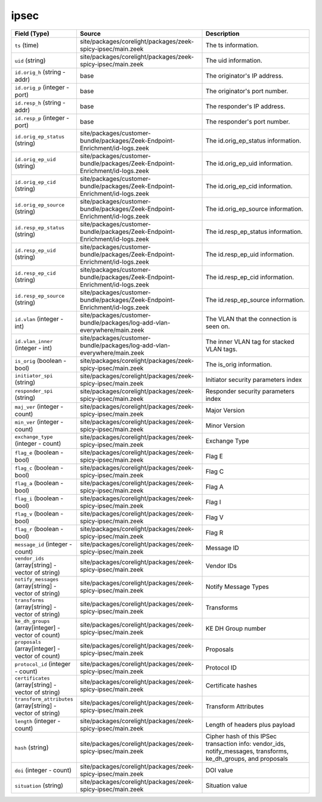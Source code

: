 .. _ref_logs_ipsec:

ipsec
-----
.. list-table::
   :header-rows: 1
   :class: longtable
   :widths: 1 3 3

   * - Field (Type)
     - Source
     - Description

   * - ``ts`` (time)
     - site/packages/corelight/packages/zeek-spicy-ipsec/main.zeek
     - The ts information.

   * - ``uid`` (string)
     - site/packages/corelight/packages/zeek-spicy-ipsec/main.zeek
     - The uid information.

   * - ``id.orig_h`` (string - addr)
     - base
     - The originator's IP address.

   * - ``id.orig_p`` (integer - port)
     - base
     - The originator's port number.

   * - ``id.resp_h`` (string - addr)
     - base
     - The responder's IP address.

   * - ``id.resp_p`` (integer - port)
     - base
     - The responder's port number.

   * - ``id.orig_ep_status`` (string)
     - site/packages/customer-bundle/packages/Zeek-Endpoint-Enrichment/id-logs.zeek
     - The id.orig_ep_status information.

   * - ``id.orig_ep_uid`` (string)
     - site/packages/customer-bundle/packages/Zeek-Endpoint-Enrichment/id-logs.zeek
     - The id.orig_ep_uid information.

   * - ``id.orig_ep_cid`` (string)
     - site/packages/customer-bundle/packages/Zeek-Endpoint-Enrichment/id-logs.zeek
     - The id.orig_ep_cid information.

   * - ``id.orig_ep_source`` (string)
     - site/packages/customer-bundle/packages/Zeek-Endpoint-Enrichment/id-logs.zeek
     - The id.orig_ep_source information.

   * - ``id.resp_ep_status`` (string)
     - site/packages/customer-bundle/packages/Zeek-Endpoint-Enrichment/id-logs.zeek
     - The id.resp_ep_status information.

   * - ``id.resp_ep_uid`` (string)
     - site/packages/customer-bundle/packages/Zeek-Endpoint-Enrichment/id-logs.zeek
     - The id.resp_ep_uid information.

   * - ``id.resp_ep_cid`` (string)
     - site/packages/customer-bundle/packages/Zeek-Endpoint-Enrichment/id-logs.zeek
     - The id.resp_ep_cid information.

   * - ``id.resp_ep_source`` (string)
     - site/packages/customer-bundle/packages/Zeek-Endpoint-Enrichment/id-logs.zeek
     - The id.resp_ep_source information.

   * - ``id.vlan`` (integer - int)
     - site/packages/customer-bundle/packages/log-add-vlan-everywhere/main.zeek
     - The VLAN that the connection is seen on.

   * - ``id.vlan_inner`` (integer - int)
     - site/packages/customer-bundle/packages/log-add-vlan-everywhere/main.zeek
     - The inner VLAN tag for stacked VLAN tags.

   * - ``is_orig`` (boolean - bool)
     - site/packages/corelight/packages/zeek-spicy-ipsec/main.zeek
     - The is_orig information.

   * - ``initiator_spi`` (string)
     - site/packages/corelight/packages/zeek-spicy-ipsec/main.zeek
     - Initiator security parameters index

   * - ``responder_spi`` (string)
     - site/packages/corelight/packages/zeek-spicy-ipsec/main.zeek
     - Responder security parameters index

   * - ``maj_ver`` (integer - count)
     - site/packages/corelight/packages/zeek-spicy-ipsec/main.zeek
     - Major Version

   * - ``min_ver`` (integer - count)
     - site/packages/corelight/packages/zeek-spicy-ipsec/main.zeek
     - Minor Version

   * - ``exchange_type`` (integer - count)
     - site/packages/corelight/packages/zeek-spicy-ipsec/main.zeek
     - Exchange Type

   * - ``flag_e`` (boolean - bool)
     - site/packages/corelight/packages/zeek-spicy-ipsec/main.zeek
     - Flag E

   * - ``flag_c`` (boolean - bool)
     - site/packages/corelight/packages/zeek-spicy-ipsec/main.zeek
     - Flag C

   * - ``flag_a`` (boolean - bool)
     - site/packages/corelight/packages/zeek-spicy-ipsec/main.zeek
     - Flag A

   * - ``flag_i`` (boolean - bool)
     - site/packages/corelight/packages/zeek-spicy-ipsec/main.zeek
     - Flag I

   * - ``flag_v`` (boolean - bool)
     - site/packages/corelight/packages/zeek-spicy-ipsec/main.zeek
     - Flag V

   * - ``flag_r`` (boolean - bool)
     - site/packages/corelight/packages/zeek-spicy-ipsec/main.zeek
     - Flag R

   * - ``message_id`` (integer - count)
     - site/packages/corelight/packages/zeek-spicy-ipsec/main.zeek
     - Message ID

   * - ``vendor_ids`` (array[string] - vector of string)
     - site/packages/corelight/packages/zeek-spicy-ipsec/main.zeek
     - Vendor IDs

   * - ``notify_messages`` (array[string] - vector of string)
     - site/packages/corelight/packages/zeek-spicy-ipsec/main.zeek
     - Notify Message Types

   * - ``transforms`` (array[string] - vector of string)
     - site/packages/corelight/packages/zeek-spicy-ipsec/main.zeek
     - Transforms

   * - ``ke_dh_groups`` (array[integer] - vector of count)
     - site/packages/corelight/packages/zeek-spicy-ipsec/main.zeek
     - KE DH Group number

   * - ``proposals`` (array[integer] - vector of count)
     - site/packages/corelight/packages/zeek-spicy-ipsec/main.zeek
     - Proposals

   * - ``protocol_id`` (integer - count)
     - site/packages/corelight/packages/zeek-spicy-ipsec/main.zeek
     - Protocol ID

   * - ``certificates`` (array[string] - vector of string)
     - site/packages/corelight/packages/zeek-spicy-ipsec/main.zeek
     - Certificate hashes

   * - ``transform_attributes`` (array[string] - vector of string)
     - site/packages/corelight/packages/zeek-spicy-ipsec/main.zeek
     - Transform Attributes

   * - ``length`` (integer - count)
     - site/packages/corelight/packages/zeek-spicy-ipsec/main.zeek
     - Length of headers plus payload

   * - ``hash`` (string)
     - site/packages/corelight/packages/zeek-spicy-ipsec/main.zeek
     - Cipher hash of this IPSec transaction info:
       vendor_ids, notify_messages, transforms, ke_dh_groups, and proposals

   * - ``doi`` (integer - count)
     - site/packages/corelight/packages/zeek-spicy-ipsec/main.zeek
     - DOI value

   * - ``situation`` (string)
     - site/packages/corelight/packages/zeek-spicy-ipsec/main.zeek
     - Situation value
